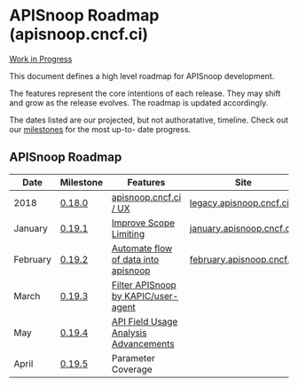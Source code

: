 * APISnoop Roadmap (apisnoop.cncf.ci)

_Work in Progress_

This document defines a high level roadmap for APISnoop development.

The features represent the core intentions of each release.  They may shift and grow as the release evolves.  The roadmap is updated accordingly.

The dates listed are our projected, but not authoratative, timeline.  Check out our [[https://github.com/cncf/apisnoop/milestones?direction=asc&sort=due_date&state=open][milestones]] for the most up-to- date progress.

** APISnoop Roadmap

  | Date     | Milestone | Features                              | Site                      |
  |----------+-----------+---------------------------------------+---------------------------|
  | 2018     | [[https://github.com/cncf/apisnoop/milestone/6][0.18.0]]    | [[https://github.com/cncf/apisnoop/projects/2][apisnoop.cncf.ci / UX]]                 | [[https://legacy.apisnoop.cncf.ci][legacy.apisnoop.cncf.ci]]   |
  | January  | [[https://github.com/cncf/apisnoop/milestone/5][0.19.1]]    | [[https://github.com/cncf/apisnoop/projects/3][Improve Scope Limiting]]                | [[http://january.apisnoop.cncf.ci][january.apisnoop.cncf.ci]]  |
  | February | [[https://github.com/cncf/apisnoop/milestone/1][0.19.2]]    | [[https://github.com/cncf/apisnoop/projects/7][Automate flow of data into apisnoop]]   | [[https://february.apisnoop.cncf.ci][february.apisnoop.cncf.ci]] |
  | March    | [[https://github.com/cncf/apisnoop/milestone/2][0.19.3]]    | [[https://github.com/cncf/apisnoop/projects/9][Filter APISnoop by KAPIC/user-agent]]   |                           |
  | May      | [[https://github.com/cncf/apisnoop/milestone/3][0.19.4]]    | [[https://github.com/cncf/apisnoop/projects/6][API Field Usage Analysis Advancements]] |                           |
  | April    | [[https://github.com/cncf/apisnoop/milestone/4][0.19.5]]    | Parameter Coverage                    |                           |
